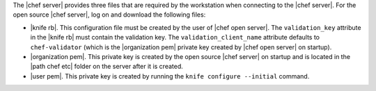 .. This is an included how-to. 


The |chef server| provides three files that are required by the workstation when connecting to the |chef server|. For the open source |chef server|, log on and download the following files:

* |knife rb|. This configuration file must be created by the user of |chef open server|. The ``validation_key`` attribute in the |knife rb| must contain the validation key. The ``validation_client_name`` attribute defaults to ``chef-validator`` (which is the |organization pem| private key created by |chef open server| on startup).
* |organization pem|. This private key is created by the open source |chef server| on startup and is located in the |path chef etc| folder on the server after it is created.
* |user pem|. This private key is created by running the ``knife configure --initial`` command.
